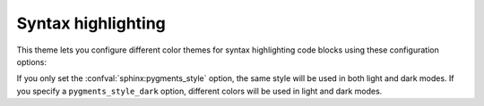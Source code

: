 Syntax highlighting
-------------------

This theme lets you configure different color themes for syntax highlighting code blocks using these configuration options:

.. code-block:: python
   :caption: |conf|
   :emphasize-text: PYGMENTS_THEME

   # Select theme for both light and dark mode
   pygments_style = "PYGMENTS_THEME"
   # Select a different theme for dark mode
   pygments_style_dark = "PYGMENTS_THEME"

If you only set the :confval:`sphinx:pygments_style` option, the same style will be used in both light and dark modes.
If you specify a ``pygments_style_dark`` option, different colors will be used in light and dark modes.
